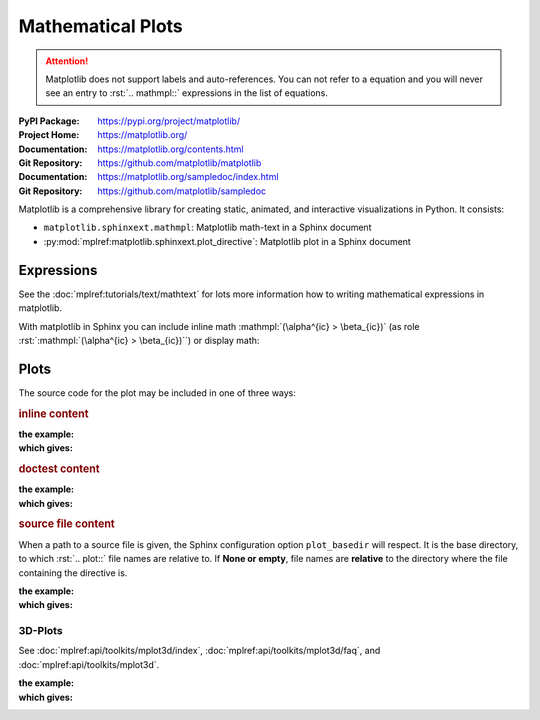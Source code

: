 .. index::
   triple: Sphinx; Syntax; Mathematical Plots

Mathematical Plots
##################

.. attention::

   Matplotlib does not support labels and auto-references. You can not refer
   to a equation and you will never see an entry to :rst:`.. mathmpl::`
   expressions in the list of equations.

:PyPI Package:   https://pypi.org/project/matplotlib/
:Project Home:   https://matplotlib.org/
:Documentation:  https://matplotlib.org/contents.html
:Git Repository: https://github.com/matplotlib/matplotlib

:Documentation:  https://matplotlib.org/sampledoc/index.html
:Git Repository: https://github.com/matplotlib/sampledoc

Matplotlib is a comprehensive library for creating static, animated, and
interactive visualizations in Python. It consists:

* ``matplotlib.sphinxext.mathmpl``: Matplotlib math-text in a Sphinx document
* :py:mod:`mplref:matplotlib.sphinxext.plot_directive`:
  Matplotlib plot in a Sphinx document

Expressions
***********

See the :doc:`mplref:tutorials/text/mathtext` for lots more information
how to writing mathematical expressions in matplotlib.

With matplotlib in Sphinx you can include inline math
:mathmpl:`(\alpha^{ic} > \beta_{ic})` (as role
:rst:`:mathmpl:`(\alpha^{ic} > \beta_{ic})``) or display math:

.. mathmpl::

   \sum_{i=0}^\infty x_i

.. rst:directive:: mathmpl

   :the example:

      .. literalinclude:: matplotlib-mathmpl-example.rsti
         :end-before: .. Local variables:
         :language: rst
         :linenos:

   :which gives:

      .. include:: matplotlib-mathmpl-example.rsti

Plots
*****

.. rst:directive:: plot

   See the matplotlib :doc:`mplref:tutorials/introductory/pyplot` and the
   :doc:`mplref:gallery/index` for lots of examples of matplotlib plots.

The source code for the plot may be included in one of three ways:

.. only:: latex

   .. raw:: latex

      \clearpage\phantomsection

.. rubric:: inline content

:the example:

   .. literalinclude:: matplotlib-inline-example.rsti
      :end-before: .. Local variables:
      :language: rst
      :linenos:

:which gives:

   .. include:: matplotlib-inline-example.rsti

.. only:: latex

   .. raw:: latex

      \clearpage\phantomsection

.. rubric:: doctest content

:the example:

   .. literalinclude:: matplotlib-doctest-example.rsti
      :end-before: .. Local variables:
      :language: rst
      :linenos:

:which gives:

   .. include:: matplotlib-doctest-example.rsti

.. only:: latex

   .. raw:: latex

      \clearpage\phantomsection

.. rubric:: source file content

When a path to a source file is given, the Sphinx configuration option
``plot_basedir`` will respect. It is the base directory, to which
:rst:`.. plot::` file names are relative to. If **None or empty**, file names
are **relative** to the directory where the file containing the directive is.

.. ifconfig:: not plot_basedir

   :plot_basedir: **None or empty**, file names are **relative**

.. ifconfig:: plot_basedir

   :plot_basedir: currently set to :file:`{plot_basedir}`.

:the example:

   .. literalinclude:: matplotlib-srcfile-example.rsti
      :end-before: .. Local variables:
      :language: rst
      :linenos:

:which gives:

   .. include:: matplotlib-srcfile-example.rsti

.. only:: latex

   .. raw:: latex

      \clearpage\phantomsection

3D-Plots
========

See :doc:`mplref:api/toolkits/mplot3d/index`,
:doc:`mplref:api/toolkits/mplot3d/faq`, and
:doc:`mplref:api/toolkits/mplot3d`.

:the example:

   .. literalinclude:: matplotlib-mplot3d-example.rsti
      :end-before: .. Local variables:
      :language: rst
      :linenos:

:which gives:

   .. include:: matplotlib-mplot3d-example.rsti

.. .. only:: latex

..    .. raw:: latex

..       \clearpage\phantomsection

.. Local variables:
   coding: utf-8
   mode: text
   mode: rst
   End:
   vim: fileencoding=utf-8 filetype=rst :
